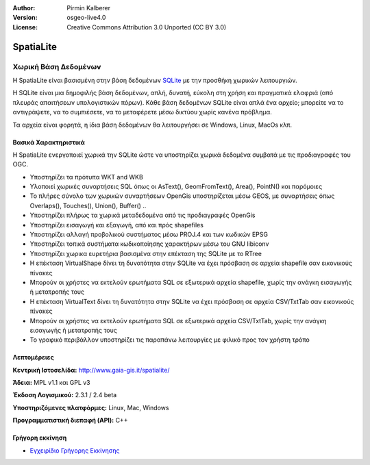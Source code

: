 :Author: Pirmin Kalberer
:Version: osgeo-live4.0
:License: Creative Commons Attribution 3.0 Unported (CC BY 3.0)

.. _spatialite-overview:

.. image:: ../../images/project_logos/logo-spatialite.png
  :scale: 50 %
  :alt: project logo
  :align: right
  :target: http://www.gaia-gis.it/spatialite/


SpatiaLite
==========

Χωρική Βάση Δεδομένων
~~~~~~~~~~~~~~~~~~~~~

Η SpatiaLite είναι βασισμένη στην βάση δεδομένων SQLite_ με την προσθήκη χωρικών λειτουργιών. 

Η SQLite είναι μια δημοφιλής βάση δεδομένων, απλή, δυνατή, εύκολη στη χρήση και πραγματικά ελαφριά (από πλευράς απαιτήσεων υπολογιστικών πόρων). Κάθε βάση δεδομένων SQLite είναι απλά ένα αρχείο; μπορείτε να το αντιγράψετε, να το συμπιέσετε, να το μεταφέρετε μέσω δικτύου χωρίς κανένα πρόβλημα.

Τα αρχεία είναι φορητά, η ίδια βάση δεδομένων θα λειτουργήσει σε Windows, Linux, MacOs κλπ.

.. _SQLite: http://www.sqlite.org/

.. image:: ../../images/screenshots/1024x768/spatialite.jpg
  :scale: 50 %
  :alt: screenshot
  :align: right

Βασικά Χαρακτηριστικά
---------------------

Η SpatiaLite ενεργοποιεί χωρικά την SQLite ώστε να υποστηρίζει χωρικά δεδομένα συμβατά με τις προδιαγραφές του OGC.

* Υποστηρίζει τα πρότυπα WKT and WKB
* Υλοποιεί χωρικές συναρτήσεις SQL όπως οι AsText(), GeomFromText(), Area(), PointN() και παρόμοιες
* Το πλήρες σύνολο των χωρικών συναρτήσεων OpenGis υποστηρίζεται μέσω GEOS, με συναρτήσεις όπως Overlaps(), Touches(), Union(), Buffer() ..
* Υποστηρίζει πλήρως τα χωρικά μεταδεδομένα από τις προδιαγραφές OpenGis
* Υποστηρίζει εισαγωγή και εξαγωγή, από και πρός shapefiles
* Υποστηρίζει αλλαγή προβολικού συστήματος μέσω PROJ.4 και των κωδικών EPSG
* Υποστηρίζει τοπικά συστήματα κωδικοποίησης χαρακτήρων μέσω του GNU libiconv
* Υποστηρίζει χωρικα ευρετήρια βασισμένα στην επέκταση της SQLite με το RTree
* Η επέκταση VirtualShape δίνει τη δυνατότητα στην SQLite να έχει πρόσβαση σε αρχεία shapefile σαν εικονικούς πίνακες 
* Μπορούν οι χρήστες να εκτελούν ερωτήματα SQL σε εξωτερικά αρχεία shapefile, χωρίς την ανάγκη εισαγωγής ή μετατροπής τους
* Η επέκταση VirtualText δίνει τη δυνατότητα στην SQLite να έχει πρόσβαση σε αρχεία CSV/TxtTab σαν εικονικούς πίνακες 
* Μπορούν οι χρήστες να εκτελούν ερωτήματα SQL σε εξωτερικά αρχεία CSV/TxtTab, χωρίς την ανάγκη εισαγωγής ή μετατροπής τους
* Το γραφικό περιβάλλον υποστηρίζει τις παραπάνω λειτουργίες με φιλικό προς τον χρήστη τρόπο


Λεπτομέρειες
------------

**Κεντρική Ιστοσελίδα:** http://www.gaia-gis.it/spatialite/

**Άδεια:** MPL v1.1 και GPL v3

**Έκδοση Λογισμικού:** 2.3.1 / 2.4 beta

**Υποστηριζόμενες πλατφόρμες:** Linux, Mac, Windows

**Προγραμματιστική διεπαφή (API):** C++


Γρήγορη εκκίνηση
----------------

* `Εγχειρίδιο Γρήγορης Εκκίνησης <../quickstart/spatialite_quickstart.html>`_


